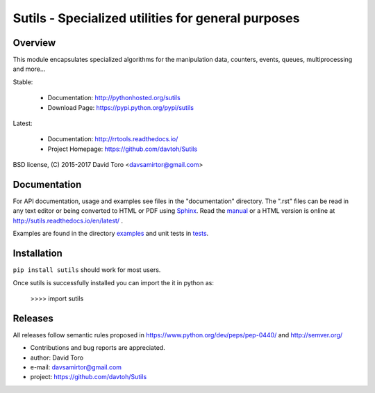 ==========================================================
Sutils - Specialized utilities for general purposes |docs|
==========================================================

Overview
========

This module encapsulates specialized algorithms for the manipulation data,
counters, events, queues, multiprocessing and more...

Stable:

    - Documentation: http://pythonhosted.org/sutils
    - Download Page: https://pypi.python.org/pypi/sutils

Latest:

    - Documentation: http://rrtools.readthedocs.io/
    - Project Homepage: https://github.com/davtoh/Sutils

BSD license, (C) 2015-2017 David Toro <davsamirtor@gmail.com>

Documentation
=============

For API documentation, usage and examples see files in the "documentation"
directory.  The ".rst" files can be read in any text editor or being converted to
HTML or PDF using Sphinx_. Read the manual_ or a HTML version is online at
http://sutils.readthedocs.io/en/latest/ .

Examples are found in the directory examples_ and unit tests in tests_.

Installation
============
``pip install sutils`` should work for most users.

Once sutils is successfully installed you can import the it in python as:

    >>>> import sutils

Releases
========

All releases follow semantic rules proposed in https://www.python.org/dev/peps/pep-0440/
and http://semver.org/

- Contributions and bug reports are appreciated.
- author: David Toro
- e-mail: davsamirtor@gmail.com
- project: https://github.com/davtoh/Sutils

.. _examples: https://github.com/davtoh/Sutils/tree/master/examples
.. _tests: https://github.com/davtoh/Sutils/tree/master/tests
.. _Python: http://python.org/
.. _Sphinx: http://sphinx-doc.org/
.. |docs| image:: https://readthedocs.org/projects/pyserial/badge/?version=latest
   :target: http://sutils.readthedocs.io/
   :alt: Documentation
.. _manual: https://github.com/davtoh/Sutils/blob/master/documentation/_build/latex/Sutils.pdf